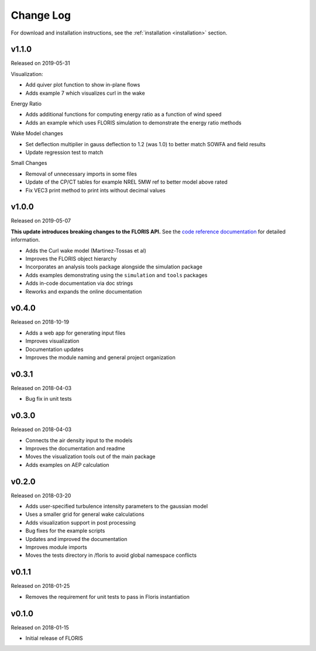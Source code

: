 Change Log
----------

For download and installation instructions, see the
:ref:`installation <installation>` section.

v1.1.0
======
Released on 2019-05-31

Visualization:

- Add quiver plot function to show in-plane flows
- Adds example 7 which visualizes curl in the wake

Energy Ratio

- Adds additional functions for computing energy ratio as a function of wind
  speed
- Adds an example which uses FLORIS simulation to demonstrate the energy ratio
  methods

Wake Model changes

- Set deflection multiplier in gauss deflection to 1.2 (was 1.0) to better
  match SOWFA and field results
- Update regression test to match

Small Changes

- Removal of unnecessary imports in some files
- Update of the CP/CT tables for example NREL 5MW ref to better model above
  rated
- Fix VEC3 print method to print ints without decimal values

v1.0.0
======
Released on 2019-05-07

**This update introduces breaking changes to the FLORIS API.**
See the `code reference documentation <https://floris.readthedocs.io/en/develop/source/code.html>`__
for detailed information.

- Adds the Curl wake model (Martinez-Tossas et al)
- Improves the FLORIS object hierarchy
- Incorporates an analysis tools package alongside the simulation package
- Adds examples demonstrating using the ``simulation`` and ``tools`` packages
- Adds in-code documentation via doc strings
- Reworks and expands the online documentation

v0.4.0
======
Released on 2018-10-19

- Adds a web app for generating input files
- Improves visualization
- Documentation updates
- Improves the module naming and general project organization

v0.3.1
======
Released on 2018-04-03

- Bug fix in unit tests

v0.3.0
======
Released on 2018-04-03

- Connects the air density input to the models
- Improves the documentation and readme
- Moves the visualization tools out of the main package
- Adds examples on AEP calculation

v0.2.0
======
Released on 2018-03-20

- Adds user-specified turbulence intensity parameters to the gaussian model
- Uses a smaller grid for general wake calculations
- Adds visualization support in post processing
- Bug fixes for the example scripts
- Updates and improved the documentation
- Improves module imports
- Moves the tests directory in /floris to avoid global namespace conflicts

v0.1.1
======
Released on 2018-01-25

- Removes the requirement for unit tests to pass in Floris instantiation

v0.1.0
======
Released on 2018-01-15

- Initial release of FLORIS
